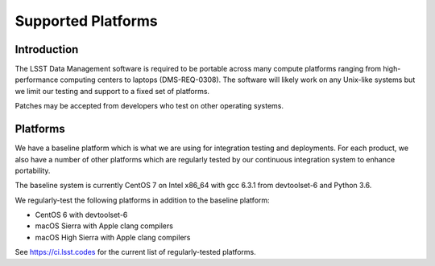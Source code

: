 ###################
Supported Platforms
###################

Introduction
============

The LSST Data Management software is required to be portable across many compute platforms ranging from high-performance computing centers to laptops (DMS-REQ-0308).
The software will likely work on any Unix-like systems but we limit our testing and support to a fixed set of platforms.

Patches may be accepted from developers who test on other operating systems.

Platforms
=========

We have a baseline platform which is what we are using for integration testing and deployments.
For each product, we also have a number of other platforms which are regularly tested by our continuous integration system to enhance portability.

The baseline system is currently CentOS 7 on Intel x86_64 with gcc 6.3.1 from devtoolset-6 and Python 3.6.

We regularly-test the following platforms in addition to the baseline platform:

* CentOS 6 with devtoolset-6
* macOS Sierra with Apple clang compilers
* macOS High Sierra with Apple clang compilers

See https://ci.lsst.codes for the current list of regularly-tested platforms.
